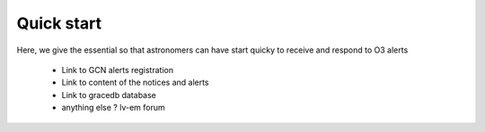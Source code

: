 Quick start
===========

Here, we give the essential so that astronomers can have start quicky to receive and respond to O3 alerts

  * Link to GCN alerts registration
  * Link to content of the notices and alerts 
  * Link to gracedb database
  * anything else ? lv-em forum

